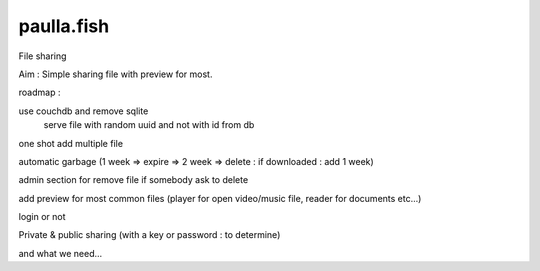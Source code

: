 paulla.fish
===========

File sharing

Aim :
Simple sharing file with preview for most.


roadmap :

use couchdb and remove sqlite
 serve file with random uuid and not with id from db

one shot add multiple file

automatic garbage (1 week => expire => 2 week => delete : if downloaded : add 1 week)

admin section for remove file if somebody ask to delete

add preview for most common files (player for open video/music file, reader for documents etc...)

login or not
 
Private & public sharing (with a key or password : to determine)

and what we need...

